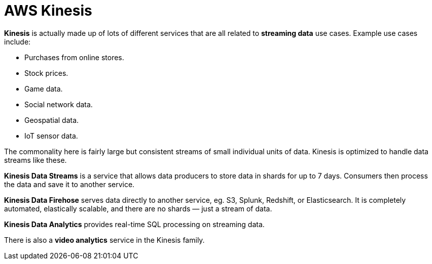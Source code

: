 = AWS Kinesis

*Kinesis* is actually made up of lots of different services that are all related to *streaming data* use cases. Example use cases include:

* Purchases from online stores.
* Stock prices.
* Game data.
* Social network data.
* Geospatial data.
* IoT sensor data.

The commonality here is fairly large but consistent streams of small individual units of data. Kinesis is optimized to handle data streams like these.

*Kinesis Data Streams* is a service that allows data producers to store data in shards for up to 7 days. Consumers then process the data and save it to another service.

*Kinesis Data Firehose* serves data directly to another service, eg. S3, Splunk, Redshift, or Elasticsearch. It is completely automated, elastically scalable, and there are no shards — just a stream of data.

*Kinesis Data Analytics* provides real-time SQL processing on streaming data.

There is also a *video analytics* service in the Kinesis family.

